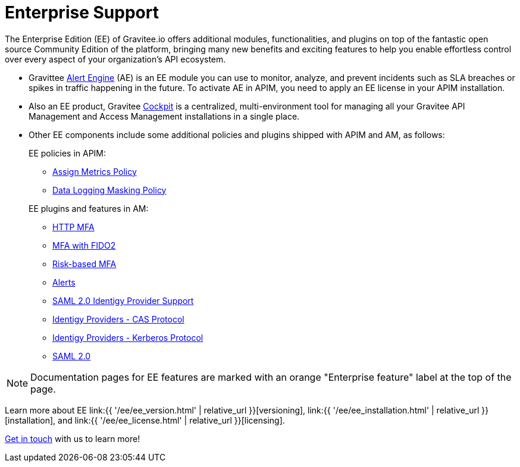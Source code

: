 [[gravitee-enterprise-api-platform]]
= Enterprise Support
:page-sidebar: ee_sidebar
:page-permalink: ee/ee_overview.html
:page-folder: ee
:page-toc: false
:page-description: Gravitee Enterprise Edition support, installation, licensing, and versioning - overview
:page-keywords: Gravitee, API Platform, Enterprise Edition, documentation, manual, guide, reference, api

The Enterprise Edition (EE) of Gravitee.io offers additional modules, functionalities, and plugins on top of the fantastic open source Community Edition of the platform, bringing many new benefits and exciting features to help you enable effortless control over every aspect of your organization's API ecosystem.

* Gravittee link:https://docs.gravitee.io/am/current/am_overview_introduction.html[Alert Engine^] (AE) is an EE module you can use to monitor, analyze, and prevent incidents such as SLA breaches or spikes in traffic happening in the future. To activate AE in APIM, you need to apply an EE license in your APIM installation.
* Also an EE product, Gravitee link:https://cockpit.gravitee.io/register[Cockpit^] is a centralized, multi-environment tool for managing all your Gravitee API Management and Access Management installations in a single place.
* Other EE components include some additional policies and plugins shipped with APIM and AM, as follows:
+
--
EE policies in APIM:

* link:https://docs.gravitee.io/apim/3.x/apim_policies_assign_metrics.html[Assign Metrics Policy^]
* link:https://docs.gravitee.io/apim/3.x/apim_policies_data_logging_masking.html[Data Logging Masking Policy^]

EE plugins and features in AM:

* link:https://docs.gravitee.io/am/current/am_userguide_mfa_factors_http.html[HTTP MFA]
* link:https://docs.gravitee.io/am/current/am_userguide_mfa_factors_fido2.html[MFA with FIDO2^]
* link:https://docs.gravitee.io/am/current/am_userguide_mfa_risk_based.html[Risk-based MFA^]
* link:https://docs.gravitee.io/am/current/am_userguide_alerts_overview.html[Alerts^]
* link:https://docs.gravitee.io/am/current/am_devguide_protocols_saml2_configuration.html[SAML 2.0 Identigy Provider Support^]
* link:https://docs.gravitee.io/am/current/am_userguide_enterprise_identity_provider_cas.html[Identigy Providers - CAS Protocol^]
* link:https://docs.gravitee.io/am/current/am_userguide_enterprise_identity_provider_kerberos.html[Identigy Providers - Kerberos Protocol^]
* link:https://docs.gravitee.io/am/current/am_userguide_enterprise_identity_provider_saml2.html[SAML 2.0^]
--

NOTE: Documentation pages for EE features are marked with an orange "Enterprise feature" label at the top of the page.

Learn more about EE link:{{ '/ee/ee_version.html' | relative_url }}[versioning], link:{{ '/ee/ee_installation.html' | relative_url }}[installation], and link:{{ '/ee/ee_license.html' | relative_url }}[licensing].

link:https://www.gravitee.io/demo[Get in touch^] with us to learn more!
